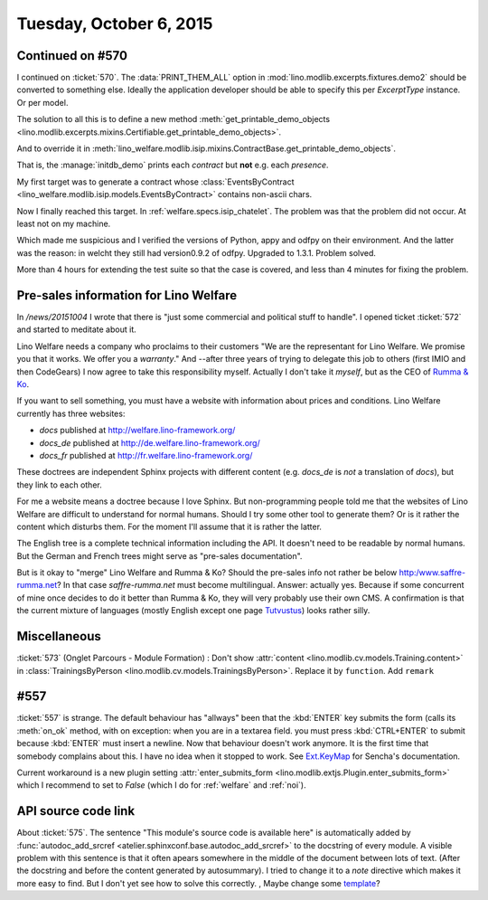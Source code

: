 ========================
Tuesday, October 6, 2015
========================

Continued on #570
=================

I continued on :ticket:`570`. The :data:`PRINT_THEM_ALL` option in
:mod:`lino.modlib.excerpts.fixtures.demo2` should be converted to
something else. Ideally the application developer should be able to
specify this per `ExcerptType` instance. Or per model. 

The solution to all this is to define a new method
:meth:`get_printable_demo_objects
<lino.modlib.excerpts.mixins.Certifiable.get_printable_demo_objects>`.

And to override it in
:meth:`lino_welfare.modlib.isip.mixins.ContractBase.get_printable_demo_objects`.

That is, the :manage:`initdb_demo` prints each *contract* but **not**
e.g. each *presence*.

My first target was to generate a contract whose
:class:`EventsByContract <lino_welfare.modlib.isip.models.EventsByContract>`
contains non-ascii chars.

Now I finally reached this target. In
:ref:`welfare.specs.isip_chatelet`.  The problem was that the problem
did not occur. At least not on my machine.

Which made me suspicious and I verified the versions of Python, appy
and odfpy on their environment. And the latter was the reason: in
welcht they still had version0.9.2 of odfpy. Upgraded to
1.3.1. Problem solved.  

More than 4 hours for extending the test suite so that the case is
covered, and less than 4 minutes for fixing the problem.



Pre-sales information for Lino Welfare
======================================

In `/news/20151004` I wrote that there is "just some commercial
and political stuff to handle".  I opened ticket :ticket:`572` and
started to meditate about it.

Lino Welfare needs a company who proclaims to their customers "We are
the representant for Lino Welfare. We promise you that it works. We
offer you a *warranty*."  And --after three years of trying to
delegate this job to others (first IMIO and then CodeGears) I now
agree to take this responsibility myself.  Actually I don't take it
*myself*, but as the CEO of `Rumma & Ko
<http:/www.saffre-rumma.net?>`__.

If you want to sell something, you must have a website with
information about prices and conditions.  Lino Welfare currently has
three websites:

- `docs` published at http://welfare.lino-framework.org/
- `docs_de` published at http://de.welfare.lino-framework.org/
- `docs_fr` published at http://fr.welfare.lino-framework.org/

These doctrees are independent Sphinx projects with different content
(e.g. `docs_de` is *not* a translation of `docs`), but they link to
each other.

For me a website means a doctree because I love Sphinx.  But
non-programming people told me that the websites of Lino Welfare are
difficult to understand for normal humans.  Should I try some other
tool to generate them? Or is it rather the content which disturbs
them. For the moment I'll assume that it is rather the latter.

The English tree is a complete technical information including the
API.  It doesn't need to be readable by normal humans. But the German
and French trees might serve as "pre-sales documentation".

But is it okay to "merge" Lino Welfare and Rumma & Ko? Should the
pre-sales info not rather be below http:/www.saffre-rumma.net?  In
that case `saffre-rumma.net` must become multilingual.  Answer:
actually yes.  Because if some concurrent of mine once decides to do
it better than Rumma & Ko, they will very probably use their own CMS.
A confirmation is that the current mixture of languages (mostly
English except one page `Tutvustus
<http://saffre-rumma.net/et/index.html>`_) looks rather silly.


Miscellaneous
=============

:ticket:`573` (Onglet Parcours - Module Formation) : Don't show
:attr:`content <lino.modlib.cv.models.Training.content>` in
:class:`TrainingsByPerson <lino.modlib.cv.models.TrainingsByPerson>`.
Replace it by ``function``.
Add ``remark``


#557
====

:ticket:`557` is strange. The default behaviour has "allways" been
that the :kbd:`ENTER` key submits the form (calls its :meth:`on_ok`
method, with on exception: when you are in a textarea field. you must
press :kbd:`CTRL+ENTER` to submit because :kbd:`ENTER` must insert a
newline. Now that behaviour doesn't work anymore.  It is the first
time that somebody complains about this. I have no idea when it
stopped to work. See 
`Ext.KeyMap <http://docs.sencha.com/extjs/3.4.0/#!/api/Ext.KeyMap>`_
for Sencha's documentation. 

Current workaround is a new plugin setting :attr:`enter_submits_form
<lino.modlib.extjs.Plugin.enter_submits_form>` which I recommend to
set to `False` (which I do for :ref:`welfare` and :ref:`noi`).


API source code link
====================

About :ticket:`575`.  The sentence "This module's source code is
available here" is automatically added by :func:`autodoc_add_srcref
<atelier.sphinxconf.base.autodoc_add_srcref>` to the docstring of
every module. A visible problem with this sentence is that it often
apears somewhere in the middle of the document between lots of
text. (After the docstring and before the content generated by
autosummary).  I tried to change it to a *note* directive which makes
it more easy to find. But I don't yet see how to solve this
correctly. , Maybe change some `template
<http://sphinx-doc.org/templating.html>`_?


